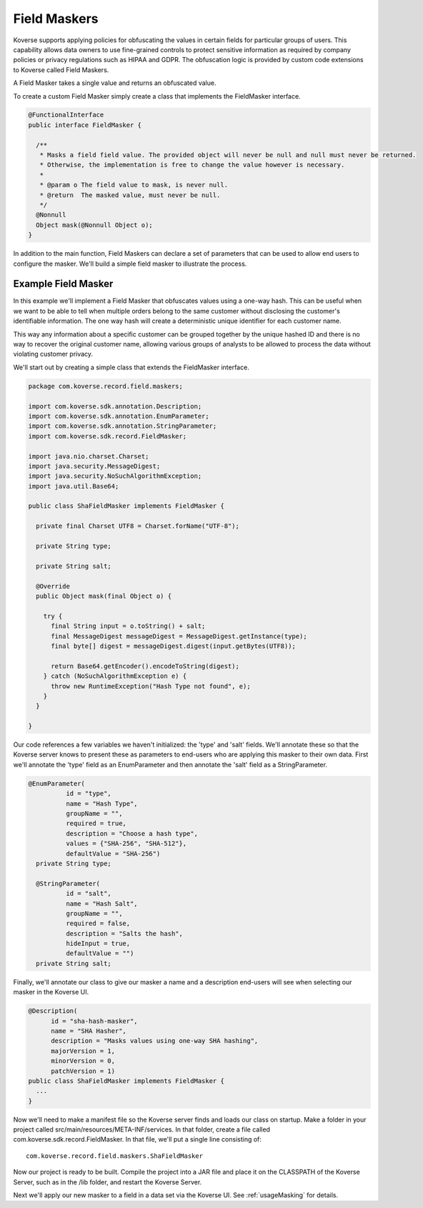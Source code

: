 .. _FieldMaskers:

Field Maskers
=============

Koverse supports applying policies for obfuscating the values in certain fields for particular groups of users. This capability allows data owners to use fine-grained controls to protect sensitive information as required by company policies or privacy regulations such as HIPAA and GDPR. The obfuscation logic is provided by custom code extensions to Koverse called Field Maskers.

A Field Masker takes a single value and returns an obfuscated value.

To create a custom Field Masker simply create a class that implements the FieldMasker interface.

.. code-block:: java

  @FunctionalInterface
  public interface FieldMasker {

    /**
     * Masks a field field value. The provided object will never be null and null must never be returned.
     * Otherwise, the implementation is free to change the value however is necessary.
     *
     * @param o The field value to mask, is never null.
     * @return  The masked value, must never be null.
     */
    @Nonnull
    Object mask(@Nonnull Object o);
  }

In addition to the main function, Field Maskers can declare a set of parameters that can be used to allow end users to configure the masker. We'll build a simple field masker to illustrate the process.

Example Field Masker
--------------------

In this example we'll implement a Field Masker that obfuscates values using a one-way hash. This can be useful when we want to be able to tell when multiple orders belong to the same customer without disclosing the customer's identifiable information. The one way hash will create a deterministic unique identifier for each customer name.

This way any information about a specific customer can be grouped together by the unique hashed ID and there is no way to recover the original customer name, allowing various groups of analysts to be allowed to process the data without violating customer privacy.

We'll start out by creating a simple class that extends the FieldMasker interface.

.. code-block:: java

  package com.koverse.record.field.maskers;

  import com.koverse.sdk.annotation.Description;
  import com.koverse.sdk.annotation.EnumParameter;
  import com.koverse.sdk.annotation.StringParameter;
  import com.koverse.sdk.record.FieldMasker;

  import java.nio.charset.Charset;
  import java.security.MessageDigest;
  import java.security.NoSuchAlgorithmException;
  import java.util.Base64;

  public class ShaFieldMasker implements FieldMasker {

    private final Charset UTF8 = Charset.forName("UTF-8");

    private String type;

    private String salt;

    @Override
    public Object mask(final Object o) {

      try {
        final String input = o.toString() + salt;
        final MessageDigest messageDigest = MessageDigest.getInstance(type);
        final byte[] digest = messageDigest.digest(input.getBytes(UTF8));

        return Base64.getEncoder().encodeToString(digest);
      } catch (NoSuchAlgorithmException e) {
        throw new RuntimeException("Hash Type not found", e);
      }
    }

  }

Our code references a few variables we haven't initialized: the 'type' and 'salt' fields. We'll annotate these so that the Koverse server knows to present these as parameters to end-users who are applying this masker to their own data. First we'll annotate the 'type' field as an EnumParameter and then annotate the 'salt' field as a StringParameter.

.. code-block:: java

  @EnumParameter(
            id = "type",
            name = "Hash Type",
            groupName = "",
            required = true,
            description = "Choose a hash type",
            values = {"SHA-256", "SHA-512"},
            defaultValue = "SHA-256")
    private String type;

    @StringParameter(
            id = "salt",
            name = "Hash Salt",
            groupName = "",
            required = false,
            description = "Salts the hash",
            hideInput = true,
            defaultValue = "")
    private String salt;

Finally, we'll annotate our class to give our masker a name and a description end-users will see when selecting our masker in the Koverse UI.

.. code-block:: java

  @Description(
        id = "sha-hash-masker",
        name = "SHA Hasher",
        description = "Masks values using one-way SHA hashing",
        majorVersion = 1,
        minorVersion = 0,
        patchVersion = 1)
  public class ShaFieldMasker implements FieldMasker {
    ...
  }

Now we'll need to make a manifest file so the Koverse server finds and loads our class on startup. Make a folder in your project called src/main/resources/META-INF/services. In that folder, create a file called com.koverse.sdk.record.FieldMasker. In that file, we'll put a single line consisting of::

  com.koverse.record.field.maskers.ShaFieldMasker

Now our project is ready to be built. Compile the project into a JAR file and place it on the CLASSPATH of the Koverse Server, such as in the /lib folder, and restart the Koverse Server.

Next we'll apply our new masker to a field in a data set via the Koverse UI. See :ref:`usageMasking` for details.
